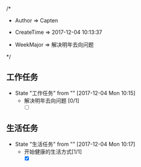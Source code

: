 
/*

 * Author       => Capten

 * CreateTime   => 2017-12-04 10:13:37
   
 * WeekMajor    => 解决明年去向问题
   
 */

** 工作任务 
   - State "工作任务"   from ""           [2017-12-04 Mon 10:15]
     - 解决明年去向问题 [0/1]
       - [ ]
** 生活任务 
   - State "生活任务"   from ""           [2017-12-04 Mon 10:17]
     - 开始健康的生活方式[1/1]
       - [X]
      
